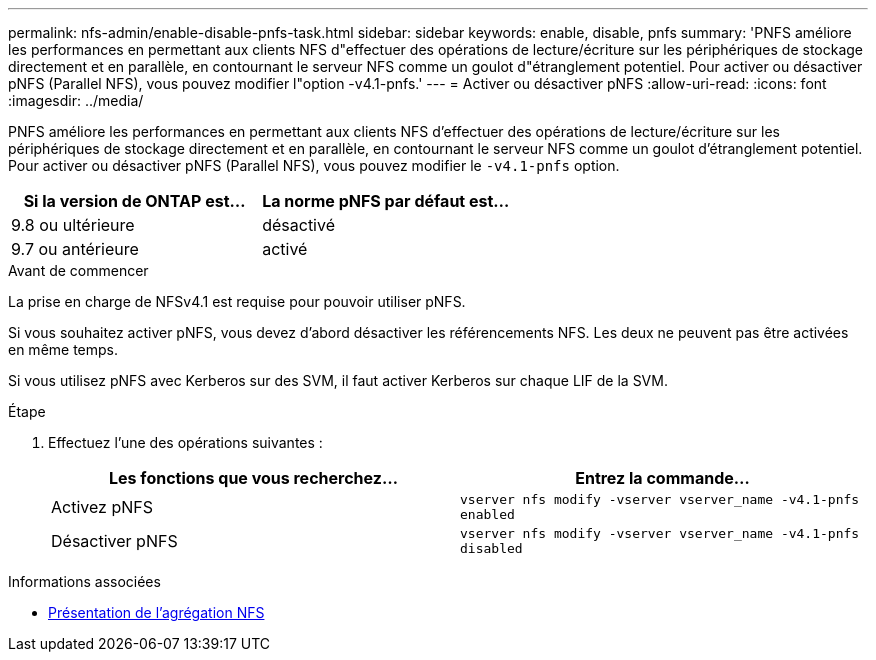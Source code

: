 ---
permalink: nfs-admin/enable-disable-pnfs-task.html 
sidebar: sidebar 
keywords: enable, disable, pnfs 
summary: 'PNFS améliore les performances en permettant aux clients NFS d"effectuer des opérations de lecture/écriture sur les périphériques de stockage directement et en parallèle, en contournant le serveur NFS comme un goulot d"étranglement potentiel. Pour activer ou désactiver pNFS (Parallel NFS), vous pouvez modifier l"option -v4.1-pnfs.' 
---
= Activer ou désactiver pNFS
:allow-uri-read: 
:icons: font
:imagesdir: ../media/


[role="lead"]
PNFS améliore les performances en permettant aux clients NFS d'effectuer des opérations de lecture/écriture sur les périphériques de stockage directement et en parallèle, en contournant le serveur NFS comme un goulot d'étranglement potentiel. Pour activer ou désactiver pNFS (Parallel NFS), vous pouvez modifier le `-v4.1-pnfs` option.

[cols="50,50"]
|===
| Si la version de ONTAP est... | La norme pNFS par défaut est... 


| 9.8 ou ultérieure | désactivé 


| 9.7 ou antérieure | activé 
|===
.Avant de commencer
La prise en charge de NFSv4.1 est requise pour pouvoir utiliser pNFS.

Si vous souhaitez activer pNFS, vous devez d'abord désactiver les référencements NFS. Les deux ne peuvent pas être activées en même temps.

Si vous utilisez pNFS avec Kerberos sur des SVM, il faut activer Kerberos sur chaque LIF de la SVM.

.Étape
. Effectuez l'une des opérations suivantes :
+
[cols="2*"]
|===
| Les fonctions que vous recherchez... | Entrez la commande... 


 a| 
Activez pNFS
 a| 
`vserver nfs modify -vserver vserver_name -v4.1-pnfs enabled`



 a| 
Désactiver pNFS
 a| 
`vserver nfs modify -vserver vserver_name -v4.1-pnfs disabled`

|===


.Informations associées
* xref:../nfs-trunking/index.html[Présentation de l'agrégation NFS]

